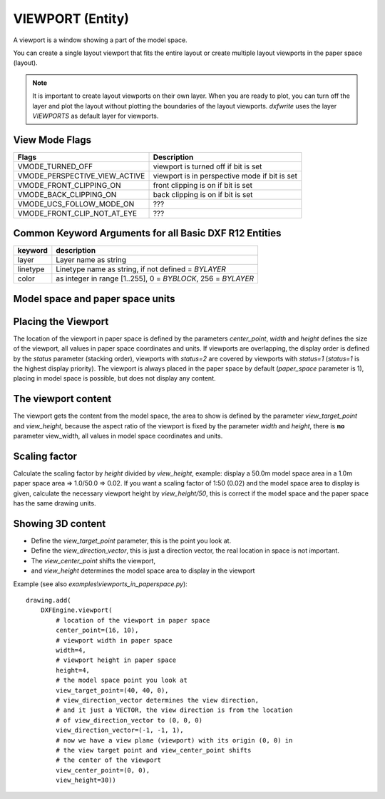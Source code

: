 .. _viewport:

VIEWPORT (Entity)
=================

A viewport is a window showing a part of the model space.

You can create a single layout viewport that fits the entire layout or create
multiple layout viewports in the paper space (layout).

.. note:: It is important to create layout viewports on their own layer. When you are
    ready to plot, you can turn off the layer and plot the layout without plotting
    the boundaries of the layout viewports. `dxfwrite` uses the layer `VIEWPORTS`
    as default layer for viewports.

.. method:: DXFEngine.viewport(center_point, width, height, **kwargs)

    :param center_point: center point of viewport in paper space as (x, y, z) tuple
    :param float width: width of viewport in paper space
    :param float height: height of viewport in paper space
    :param int status: 0 for viewport is off, >0 'stacking' order, 1 is highest priority
    :param view_target_point: as (x, y, z) tuple, default value is (0, 0, 0)
    :param view_direction_vector:  as (x, y, z) tuple, default value is (0, 0, 0)
    :param float view_twist_angle: in radians, default value is 0
    :param float view_height: default value is 1
    :param view_center_point: as (x, y) tuple, default value is (0, 0)
    :param float perspective_lens_length:  default value is 50
    :param float front_clip_plane_z_value: default value is 0
    :param float back_clip_plane_z_value: default value is 0
    :param int view_mode: default value is 0
    :param int circle_zoom: default value is 100
    :param int fast_zoom: default value is 1
    :param int ucs_icon: default value is 3
    :param int snap: default value is 0
    :param int grid:  default value is 0
    :param int snap_style: default value is 0
    :param int snap_isopair: default value is 0
    :param float snap_angle: in degrees, default value is 0
    :param snap_base_point: as (x, y) tuple, default value is (0, 0)
    :param snap_spacing: as (x, y) tuple, default value is (0.1, 0.1)
    :param grid_spacing: as (x, y) tuple, default value is (0.1, 0.1)
    :param int hidden_plot: default value is 0

View Mode Flags
---------------

================================  =============================================
Flags                             Description
================================  =============================================
VMODE_TURNED_OFF                  viewport is turned off if bit is set
VMODE_PERSPECTIVE_VIEW_ACTIVE     viewport is in perspective mode if bit is set
VMODE_FRONT_CLIPPING_ON           front clipping is on if bit is set
VMODE_BACK_CLIPPING_ON            back clipping is on if bit is set
VMODE_UCS_FOLLOW_MODE_ON          ???
VMODE_FRONT_CLIP_NOT_AT_EYE       ???
================================  =============================================

Common Keyword Arguments for all Basic DXF R12 Entities
-------------------------------------------------------

=================== =========================================================
keyword             description
=================== =========================================================
layer               Layer name as string
linetype            Linetype name as string, if not defined = `BYLAYER`
color               as integer in range [1..255], 0 = `BYBLOCK`,
                    256 = `BYLAYER`
=================== =========================================================

Model space and paper space units
---------------------------------

.. seealso:: :ref:`paperspace`

Placing the Viewport
--------------------

The location of the viewport in paper space is defined by the parameters `center_point`,
`width` and `height` defines the size of the viewport, all values in paper space
coordinates and units. If viewports are overlapping, the display order is defined by
the `status` parameter (stacking order), viewports with `status=2` are covered by
viewports with `status=1` (`status=1` is the highest display priority). The
viewport is always placed in the paper space by default (`paper_space` parameter
is 1), placing in model space is possible, but does not display any content.

The viewport content
--------------------

The viewport gets the content from the model space, the area to show is defined
by the parameter `view_target_point` and `view_height`, because the aspect
ratio of the viewport is fixed by the parameter `width` and `height`, there is **no**
parameter view_width, all values in model space coordinates and units.

Scaling factor
--------------

Calculate the scaling factor by `height` divided by `view_height`, example: display a 50.0m
model space area in a 1.0m paper space area => 1.0/50.0 => 0.02. If you want a scaling
factor of 1:50 (0.02) and the model space area to display is given,
calculate the necessary viewport height by `view_height/50`, this is correct if the model
space and the paper space has the same drawing units.

Showing 3D content
------------------

- Define the `view_target_point` parameter, this is the point you look at.
- Define the `view_direction_vector`, this is just a direction vector, the
  real location in space is not important.
- The `view_center_point` shifts the viewport,
- and `view_height` determines the model space area to display in the viewport

Example (see also `examples\\viewports_in_paperspace.py`)::

    drawing.add(
        DXFEngine.viewport(
            # location of the viewport in paper space
            center_point=(16, 10),
            # viewport width in paper space
            width=4,
            # viewport height in paper space
            height=4,
            # the model space point you look at
            view_target_point=(40, 40, 0),
            # view_direction_vector determines the view direction,
            # and it just a VECTOR, the view direction is from the location
            # of view_direction_vector to (0, 0, 0)
            view_direction_vector=(-1, -1, 1),
            # now we have a view plane (viewport) with its origin (0, 0) in
            # the view target point and view_center_point shifts
            # the center of the viewport
            view_center_point=(0, 0),
            view_height=30))


.. image:: viewport.png

